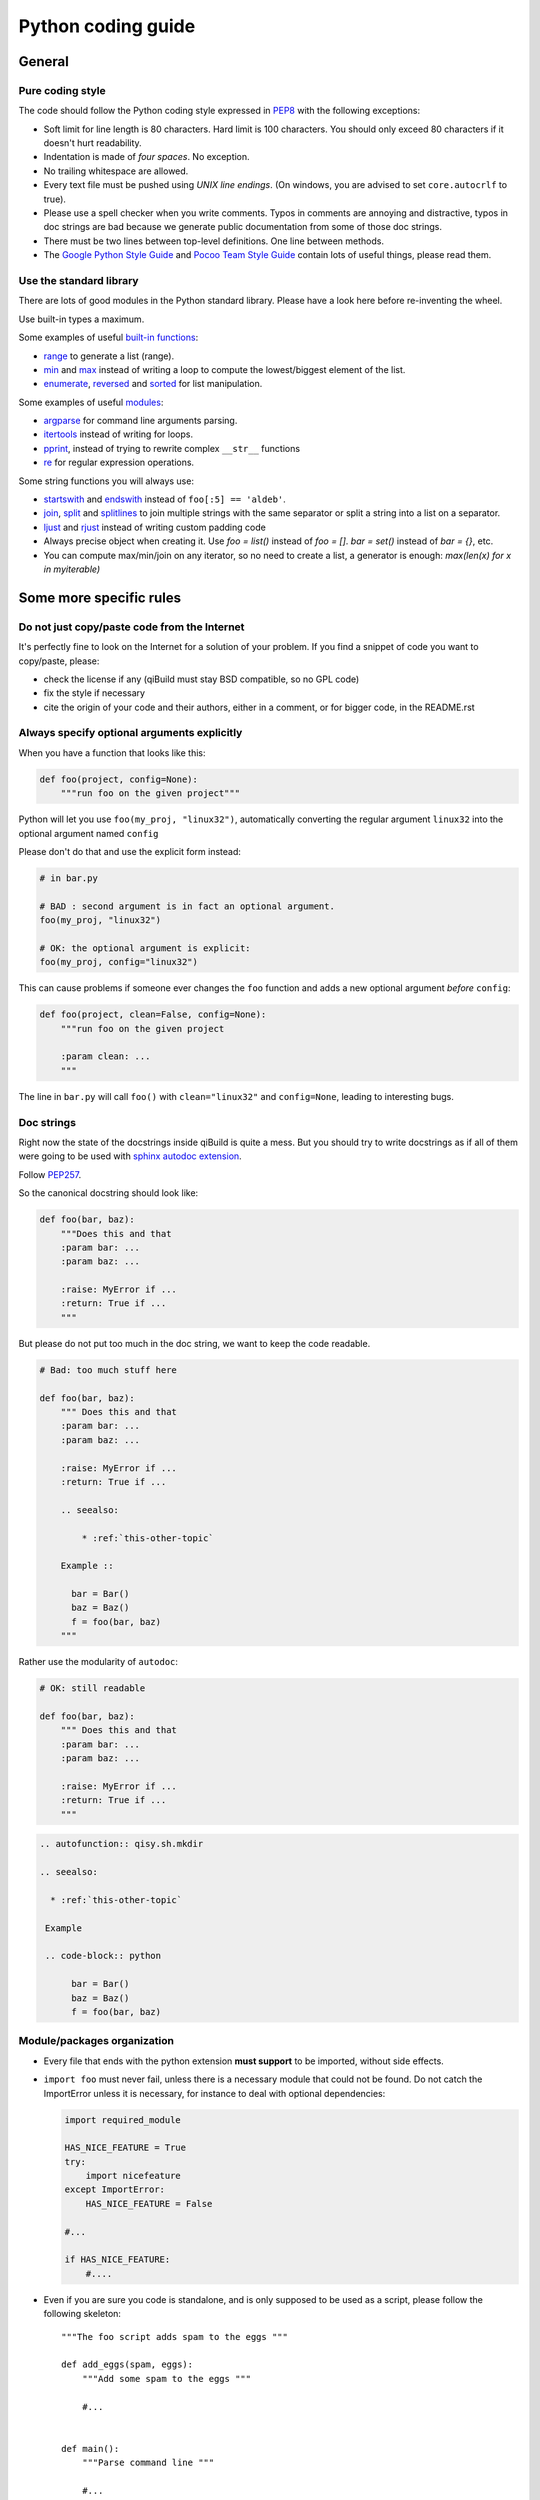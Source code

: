 Python coding guide
===================

.. highlight:: python

General
-------

Pure coding style
^^^^^^^^^^^^^^^^^

The code should follow the Python coding style expressed in
`PEP8 <http://www.python.org/dev/peps/pep-0008/>`_ with the following
exceptions:

* Soft limit for line length is 80 characters. Hard limit is 100 characters.
  You should only exceed 80 characters if it doesn't hurt readability.

* Indentation is made of *four spaces*. No exception.

* No trailing whitespace are allowed.

* Every text file must be pushed using *UNIX line endings*. (On windows, you
  are advised to set ``core.autocrlf`` to true).

* Please use a spell checker when you write comments. Typos in comments are
  annoying and distractive, typos in doc strings are bad because we generate
  public documentation from some of those doc strings.

* There must be two lines between top-level definitions. One line between
  methods.

* The `Google Python Style Guide <http://google-styleguide.googlecode.com/svn/trunk/pyguide.html>`_
  and `Pocoo Team Style Guide <http://www.pocoo.org/internal/styleguide/#styleguide>`_
  contain lots of useful things, please read them.

Use the standard library
^^^^^^^^^^^^^^^^^^^^^^^^^

There are lots of good modules in the Python standard library. Please have a
look here before re-inventing the wheel.

Use built-in types a maximum.

Some examples of useful `built-in functions <http://docs.python.org/2/library/functions.html>`_:

* `range <http://docs.python.org/2/library/functions.html#range>`_ to generate
  a list (range).

* `min <http://docs.python.org/2/library/functions.html#min>`_ and
  `max <http://docs.python.org/2/library/functions.html#max>`_ instead of
  writing a loop to compute the lowest/biggest element of the list.

* `enumerate <http://docs.python.org/2/library/functions.html#enumerate>`_,
  `reversed <http://docs.python.org/2/library/functions.html#reversed>`_ and
  `sorted <http://docs.python.org/2/library/functions.html#sorted>`_ for list
  manipulation.

Some examples of useful `modules <http://docs.python.org/library/>`_:

* `argparse <http://docs.python.org/2/library/argparse.html>`_ for command line
  arguments parsing.

* `itertools <http://docs.python.org/library/itertools.html>`_ instead of writing
  for loops.

* `pprint <http://docs.python.org/library/pprint.html>`_, instead of trying to
  rewrite complex ``__str__`` functions

* `re <http://docs.python.org/2/library/re.html>`_ for regular expression
  operations.

Some string functions you will always use:

* `startswith <http://docs.python.org/2/library/stdtypes.html#str.startswith>`_
  and `endswith <http://docs.python.org/2/library/stdtypes.html#str.endswith>`_
  instead of ``foo[:5] == 'aldeb'``.

* `join <http://docs.python.org/2/library/stdtypes.html#str.join>`_,
  `split <http://docs.python.org/2/library/stdtypes.html#str.split>`_ and
  `splitlines <http://docs.python.org/2/library/stdtypes.html#str.splitlines>`_
  to join multiple strings with the same separator or split a string into a
  list on a separator.

* `ljust <http://docs.python.org/2/library/stdtypes.html#str.ljust>`_ and
  `rjust <http://docs.python.org/2/library/stdtypes.html#str.rjust>`_
  instead of writing custom padding code

* Always precise object when creating it. Use `foo = list()` instead of `foo = []`.
  `bar = set()` instead of `bar = {}`, etc.

* You can compute max/min/join on any iterator, so no need to create a list, a generator is enough:
  `max(len(x) for x in myiterable)`

Some more specific rules
------------------------

Do not just copy/paste code from the Internet
^^^^^^^^^^^^^^^^^^^^^^^^^^^^^^^^^^^^^^^^^^^^^

It's perfectly fine to look on the Internet for a solution of your problem. If
you find a snippet of code you want to copy/paste, please:

* check the license if any (qiBuild must stay BSD compatible, so no GPL code)
* fix the style if necessary
* cite the origin of your code and their authors, either in a comment, or for
  bigger code, in the README.rst

Always specify optional arguments explicitly
^^^^^^^^^^^^^^^^^^^^^^^^^^^^^^^^^^^^^^^^^^^^

When you have a function that looks like this:

.. code-block:: python

    def foo(project, config=None):
        """run foo on the given project"""

Python will let you use ``foo(my_proj, "linux32")``, automatically converting
the regular argument ``linux32`` into the optional argument named ``config``

Please don't do that and use the explicit form instead:

.. code-block:: python

    # in bar.py

    # BAD : second argument is in fact an optional argument.
    foo(my_proj, "linux32")

    # OK: the optional argument is explicit:
    foo(my_proj, config="linux32")

This can cause problems if someone ever changes the ``foo`` function and adds a
new optional argument *before* ``config``:

.. code-block:: python

    def foo(project, clean=False, config=None):
        """run foo on the given project

        :param clean: ...
        """

The line in ``bar.py`` will call ``foo()`` with ``clean="linux32"``
and ``config=None``, leading to interesting bugs.


Doc strings
^^^^^^^^^^^^

Right now the state of the docstrings inside qiBuild is quite a mess. But you
should try to write docstrings as if all of them were going to be used with
`sphinx autodoc extension <http://sphinx.pocoo.org/ext/autodoc.html>`_.

Follow `PEP257 <http://www.python.org/dev/peps/pep-0257/>`_.

So the canonical docstring should look like:

.. code-block:: python

    def foo(bar, baz):
        """Does this and that
        :param bar: ...
        :param baz: ...

        :raise: MyError if ...
        :return: True if ...
        """

But please do not put too much in the doc string, we want to keep
the code readable.

.. code-block:: python

    # Bad: too much stuff here

    def foo(bar, baz):
        """ Does this and that
        :param bar: ...
        :param baz: ...

        :raise: MyError if ...
        :return: True if ...

        .. seealso:

            * :ref:`this-other-topic`

        Example ::

          bar = Bar()
          baz = Baz()
          f = foo(bar, baz)
        """

Rather use the modularity of ``autodoc``:

.. code-block:: python

    # OK: still readable

    def foo(bar, baz):
        """ Does this and that
        :param bar: ...
        :param baz: ...

        :raise: MyError if ...
        :return: True if ...
        """


.. code-block:: rst

  .. autofunction:: qisy.sh.mkdir

  .. seealso:

    * :ref:`this-other-topic`

   Example

   .. code-block:: python

        bar = Bar()
        baz = Baz()
        f = foo(bar, baz)


Module/packages organization
^^^^^^^^^^^^^^^^^^^^^^^^^^^^

* Every file that ends with the python extension **must support** to be
  imported, without side effects.

* ``import foo`` must never fail, unless there is a necessary module that could
  not be found. Do not catch the ImportError unless it is necessary, for
  instance to deal with optional dependencies:

  .. code-block:: python

    import required_module

    HAS_NICE_FEATURE = True
    try:
        import nicefeature
    except ImportError:
        HAS_NICE_FEATURE = False

    #...

    if HAS_NICE_FEATURE:
        #....

* Even if you are sure you code is standalone, and is only supposed to be used
  as a script, please follow the following skeleton::

    """The foo script adds spam to the eggs """

    def add_eggs(spam, eggs):
        """Add some spam to the eggs """

        #...


    def main():
        """Parse command line """

        #...

        add_eggs(spam, eggs)

    if __name__ == "__main__":
        main()

Note that the ``main()`` function does nothing but parsing command line, the
real work being done by a nicely named ``add_eggs()`` function.

Unless you have a good reason too, please do not call ``sys.exit()`` outside of
the ``main()`` function.

You will be glad to have written your ``foo.py`` script this way if you want to
add some spam to the eggs somewhere else :)

* Keep all the imports at the beginning of the file. Separate imports from your
  package and imports from dependencies/standart library. Also separate normal
  imports and "from" imports.

  Example (bad):

  .. code-block:: python

    import foo
    from bar import toto
    import sys

    # Some code here (100 lines)

    import tata

    # Some other code here.


  Example (good):

  .. code-block:: python

    import sys

    import foo
    import tata

    from bar import toto

    # Some code here.

* If you want to shorten the name of a module, you can use ``as alias_name`` to
  rename it, but then you must keep it consistent across your whole project.

File Paths
^^^^^^^^^^

* **Never** use strings to manipulate file paths. Use built-in ``os.path``
  module which will handle all the nasty stuff for you:

  .. code-block:: python

    # BAD : you are doomed if you ever want to
    # generate a .bat file with bar_path
    bar_path = spam_path + "/" + "bar"

    # OK:
    bar_path = os.path.join(spam_path, "bar")

* When using ``os.path.join()``, use one argument per file/directory:

  .. code-block:: python

    # BAD: you can end up with an ugly path like c:\path\to/foo/bar
    my_path = os.path.join(base_dir, "foo/bar")

    # OK:
    my_path = os.path.join(base_dir, "foo", "bar")

* **Always** convert files coming from the user to native, absolute path:

  .. code-block:: python

    user_input = #...
    my_path = qibuild.sh.to_native_path(user_input)

* Always store and manipulate native paths (using ``os.path``), and if needed
  convert to POSIX or Windows format at the last moment.

  .. note::

    If you need to build POSIX paths, don't use string operations either, use
    ``posixpath.join``  (This works really well to build URL, for instance)

* Pro-tip: to hard-code paths on Windows:

  Use ``r""`` rather than ugly ``"\\"``:

  .. code-block:: python

    # UGLY:
    WIN_PATH = "c:\\windows\\spam\\eggs"

    # NICE:
    WIN_PATH = r"c:\windows\spam\eggs"


Environment Variables
^^^^^^^^^^^^^^^^^^^^^

Please make sure to **never** modify ``os.environ``

Remember that ``os.environ`` is in fact a huge global variable, and we all know
it's a bad idea to use global variables ...

Instead, use a copy of ``os.environ``, for instance:

.. code-block:: python

    import qibuild

    # Notice the .copy() !
    # If you forget it, build_env is a *reference* to
    # os.environ, so os.environ will be modified ...
    cmd_env = os.environ.copy()
    cmd_env["SPAM"] = "eggs"
    # Assuming foobar need SPAM environment variable set to 'eggs'
    cmd = ["foobar"]
    qisys.command.call(foobar, env=cmd_env)


In more complex cases, especially when handling the
``%PATH%`` environment variable, you can use ``qibuild.envsetter.EnvSetter``.

A small example:

.. code-block:: python

    import qibuild

    envsetter = qibuild.envsetter.EnvSetter()
    envsetter.prepend_to_path(r"c:\Program Files\Foobar\bin")
    build_env = envsetter.get_build_env()
    cmd = ["foobar", "/spam:eggs"]
    qisys.command.call(cmd, env=build_env)


Platform-dependent code
^^^^^^^^^^^^^^^^^^^^^^^

Please use:

.. code-block:: python

    # Windows vs everything else:
    import os
    if os.name == "posix":
        do_posix() # mac, linux
    if os.name == 'nt':
        do_windows()

    # Discriminate platform per platform:
    import sys

    if sys.platform.startswith("win"):
        # win32 or win64
        do_win()
    else if sys.platform.startswith("linux"):
        # linux, linux2 or linux3
        do_linux()
    else if sys.platform == "darwin":
        # mac
        do_mac()


Output messages to the user
^^^^^^^^^^^^^^^^^^^^^^^^^^^

* Please use ``qisys.ui`` to print nice message to the user and not just
  ``print``. This makes it easier to distinguish between real messages and the
  quick ``print`` you add for debugging.

* Speaking of debug, the tricky parts of qibuild contains some calls to
  ``qisys.ui.debug`` that are only triggered when using ``-v, --verbose``.
  Don't hesitate to use that, especially when something tricky is going on
  but you do not want to tell the user about it.


Debugging
^^^^^^^^^

When something goes wrong, you will just have the last error message printed,
with no other information. (Which is nice for the end user!)

If it's an *unexpected* error message, here is what you can do:

* run qibuild with ``-v`` flag to display debug messages

* run qibuild with ``--backtrace`` to print the full backtrace

* run qibuild with ``--pdb`` to drop to a pdb session when an uncaught exception is raised.

.. _qibuild-coding-guide-error-messages:

Error messages
^^^^^^^^^^^^^^

Please do not overlook those. Often, when writing code you do something like:

.. code-block:: python

    try:
        something_really_complicated()
    except SomeStrangeError, e:
        log.error("Error occured: %s", e)

Because you are in an hurry, and just are thinking "Great, I've handled the
exception, now I can go back to write some code..."

The problem is: the end user does not care you are glad you have handled the
exception, he needs to **understand** what happens.

So you need to take a step back, think a little. "What path would lead to
this exception? What was the end user probably doing? How can I help him
understand what went wrong, and how he can fix this?"

So here is a short list of DO's and DON'Ts when you are writing your error
messages.

* Wording should look like::

    Could not < description of what went wrong >
    <Detailed explanation>
    Please < suggestion of a solution >

  For instance::

    Could not open configuration file
    'path/to/inexistant.cfg' does not exist
    Please check your configuration.


* Put filenames between quotes. For instance, if you are using a path given
  via a GUI, or via a prompt, it's possible that you forgot to strip it before
  using it, thus trying to create ``'/path/to/foo '`` or ``'path/to/foo\n'``.

  Unless you are putting the filename between quotes, this kind of error is
  hard to notice.

* Put commands to use like this::

    Please try running: `qibuild configure -c linux32 foo'

* Give information. Code like this makes little kitten cry:

  .. code-block:: python

    try:
        with open(config_file, "w") as fp:
            config = fp.read()
    except IOError, err:
        raise Exception("Could not open config file for writing")

  It's not helpful at all! It does not answer those basic questions:

  * What was the config file?
  * What was the problem with opening the config file?
  * ...

  So the end user has **no clue** what to do... And the fix is so simple! Just
  add a few lines:

  .. code-block:: python

    try:
        with open(config_file, "w") as fp:
            config = fp.read()
    except IOError, err:
        mess = "Could not open config '%s' file for writing\n" % config_file
        mess += "Error was: %s" % err
        raise Exception(mess)

  So the error message would then be::

    Could not open '/etc/foo/bar.cfg' for writing
    Error was: [Errno 13] Permission denied

  Which is much more helpful.

* Suggest a solution. This is the hardest part, but it is nice if the user can
  figure out what to do next.

  Here are a few examples::

    $ qibuild configure -c foo

    Error: Invalid configuration foo
     * No toolchain named foo. Known toolchains are:
        ['linux32', 'linux64']
     * No custom cmake file for config foo found.
       (looked in /home/dmerejkowsky/work/tmp/qi/.qi/foo.cmake)


    $ qibuild install foo (when build dir does not exists)

    Error: Could not find build directory:
      /home/dmerejkowsky/work/tmp/qi/foo/build-linux64-release
    If you were trying to install the project, make sure that you have configured
    and built it first


    $ qibuild configure # when not in a worktree

    Error: Could not find a work tree. please try from a valid work tree,
    specify an existing work tree with '--work-tree {path}', or create a new
    work tree with 'qibuild init'


    $ qibuild configure # at the root for the worktree

    Error: Could not guess project name from the working tree. Please try
    from a subdirectory of a project or specify the name of the project.


Interacting with the user
^^^^^^^^^^^^^^^^^^^^^^^^^

Make sure you only ask user when you have absolutely no way to do something
smart by default.

(See for instance how ``qibuild open`` ask when it has absolutely no choice
but to ask)

And when you ask, make sure the default action (pressing enter) will
do the smartest thing.

Most people will not pay attention to the questions, (and they do not
have to), so make the default obvious. (See for instance how
``qibuild config --wizard`` does it)


Adding new tests
^^^^^^^^^^^^^^^^

For historical reasons, lots of the qibuild tests still are using ``unittest``.
You should add your new test using ``py.test`` instead. Basically, for each
python module there should be a matching test module::

    qisrc/foo.py
    qisrc/test/test_foo.py

Also, when adding a new action, a good idea is to try to write the
functionality of your action thinking of it as a library, then add tests for
the library, and only then add the action.

This makes writing tests much easier, and also makes refactoring easier.

An other way to say this is that you should usually not find yourself using
`qibuild.run_action` *inside* the qibuild project, it's rather meant to be used
from a release script, for instance.

.. code-block:: python

    def continuous_tests():
        qibuild.run_action("qisrc.actions.pull")
        qibuild.run_action("qibuild.actions.configure")
        qibuild.run_action("qibuild.actions.make")
        qibuild.run_action("qibuild.actions.test")

Using external programs
^^^^^^^^^^^^^^^^^^^^^^^

To call external programs use the helpers in qisys.

And when possible use long options.

.. code-block:: sh

   # BAD
   grep -rniIEoC3 foo

   # GOOD
   grep --recursive --line-number --ignore-case --binary-files=without-match \
   --extended-regexp --only-matching --context=3 foo

It is a more readable script.
